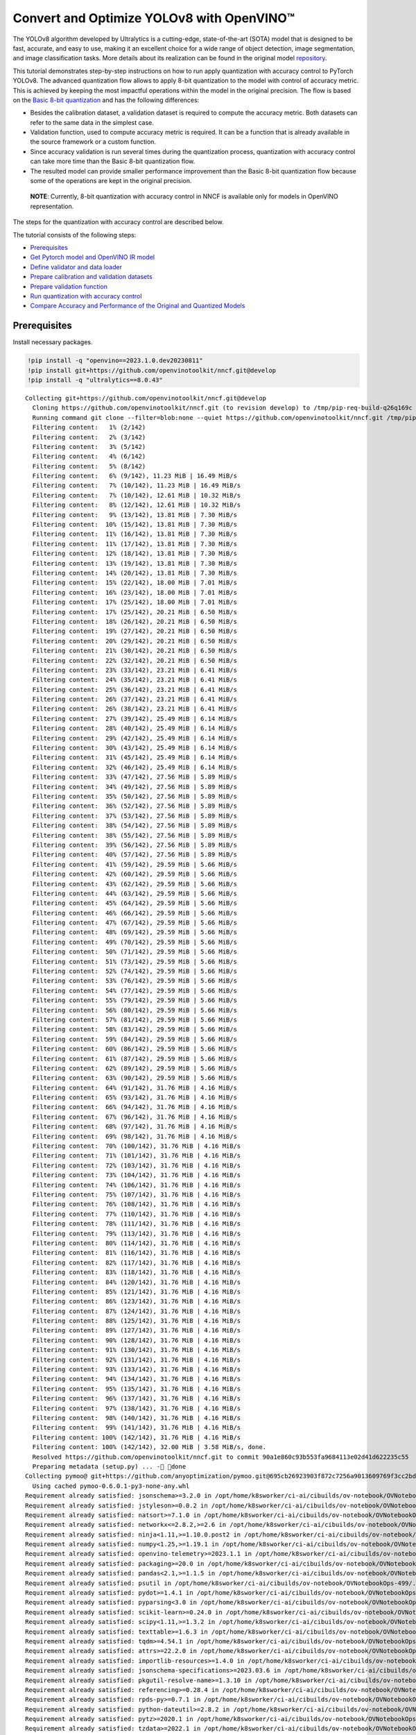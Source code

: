 Convert and Optimize YOLOv8 with OpenVINO™
==========================================

The YOLOv8 algorithm developed by Ultralytics is a cutting-edge,
state-of-the-art (SOTA) model that is designed to be fast, accurate, and
easy to use, making it an excellent choice for a wide range of object
detection, image segmentation, and image classification tasks. More
details about its realization can be found in the original model
`repository <https://github.com/ultralytics/ultralytics>`__.

This tutorial demonstrates step-by-step instructions on how to run apply
quantization with accuracy control to PyTorch YOLOv8. The advanced
quantization flow allows to apply 8-bit quantization to the model with
control of accuracy metric. This is achieved by keeping the most
impactful operations within the model in the original precision. The
flow is based on the `Basic 8-bit
quantization <https://docs.openvino.ai/2023.0/basic_quantization_flow.html>`__
and has the following differences:

-  Besides the calibration dataset, a validation dataset is required to
   compute the accuracy metric. Both datasets can refer to the same data
   in the simplest case.
-  Validation function, used to compute accuracy metric is required. It
   can be a function that is already available in the source framework
   or a custom function.
-  Since accuracy validation is run several times during the
   quantization process, quantization with accuracy control can take
   more time than the Basic 8-bit quantization flow.
-  The resulted model can provide smaller performance improvement than
   the Basic 8-bit quantization flow because some of the operations are
   kept in the original precision.

..

   **NOTE**: Currently, 8-bit quantization with accuracy control in NNCF
   is available only for models in OpenVINO representation.

The steps for the quantization with accuracy control are described
below.

The tutorial consists of the following steps:

-  `Prerequisites <#prerequisites>`__
-  `Get Pytorch model and OpenVINO IR model <#get-pytorch-model-and-openvino-ir-model>`__
-  `Define validator and data loader <#define-validator-and-data-loader>`__
-  `Prepare calibration and validation datasets <#prepare-calibration-and-validation-datasets>`__
-  `Prepare validation function <#prepare-validation-function>`__
-  `Run quantization with accuracy control <#run-quantization-with-accuracy-control>`__
-  `Compare Accuracy and Performance of the Original and Quantized Models <#compare-accuracy-and-performance-of-the-original-and-quantized-models>`__

Prerequisites 
###############################################################################################################################

Install necessary packages.

.. code:: ipython3

    !pip install -q "openvino==2023.1.0.dev20230811"
    !pip install git+https://github.com/openvinotoolkit/nncf.git@develop
    !pip install -q "ultralytics==8.0.43"


.. parsed-literal::

    Collecting git+https://github.com/openvinotoolkit/nncf.git@develop
      Cloning https://github.com/openvinotoolkit/nncf.git (to revision develop) to /tmp/pip-req-build-q26q169c
      Running command git clone --filter=blob:none --quiet https://github.com/openvinotoolkit/nncf.git /tmp/pip-req-build-q26q169c
      Filtering content:   1% (2/142)
      Filtering content:   2% (3/142)
      Filtering content:   3% (5/142)
      Filtering content:   4% (6/142)
      Filtering content:   5% (8/142)
      Filtering content:   6% (9/142), 11.23 MiB | 16.49 MiB/s
      Filtering content:   7% (10/142), 11.23 MiB | 16.49 MiB/s
      Filtering content:   7% (10/142), 12.61 MiB | 10.32 MiB/s
      Filtering content:   8% (12/142), 12.61 MiB | 10.32 MiB/s
      Filtering content:   9% (13/142), 13.81 MiB | 7.30 MiB/s
      Filtering content:  10% (15/142), 13.81 MiB | 7.30 MiB/s
      Filtering content:  11% (16/142), 13.81 MiB | 7.30 MiB/s
      Filtering content:  11% (17/142), 13.81 MiB | 7.30 MiB/s
      Filtering content:  12% (18/142), 13.81 MiB | 7.30 MiB/s
      Filtering content:  13% (19/142), 13.81 MiB | 7.30 MiB/s
      Filtering content:  14% (20/142), 13.81 MiB | 7.30 MiB/s
      Filtering content:  15% (22/142), 18.00 MiB | 7.01 MiB/s
      Filtering content:  16% (23/142), 18.00 MiB | 7.01 MiB/s
      Filtering content:  17% (25/142), 18.00 MiB | 7.01 MiB/s
      Filtering content:  17% (25/142), 20.21 MiB | 6.50 MiB/s
      Filtering content:  18% (26/142), 20.21 MiB | 6.50 MiB/s
      Filtering content:  19% (27/142), 20.21 MiB | 6.50 MiB/s
      Filtering content:  20% (29/142), 20.21 MiB | 6.50 MiB/s
      Filtering content:  21% (30/142), 20.21 MiB | 6.50 MiB/s
      Filtering content:  22% (32/142), 20.21 MiB | 6.50 MiB/s
      Filtering content:  23% (33/142), 23.21 MiB | 6.41 MiB/s
      Filtering content:  24% (35/142), 23.21 MiB | 6.41 MiB/s
      Filtering content:  25% (36/142), 23.21 MiB | 6.41 MiB/s
      Filtering content:  26% (37/142), 23.21 MiB | 6.41 MiB/s
      Filtering content:  26% (38/142), 23.21 MiB | 6.41 MiB/s
      Filtering content:  27% (39/142), 25.49 MiB | 6.14 MiB/s
      Filtering content:  28% (40/142), 25.49 MiB | 6.14 MiB/s
      Filtering content:  29% (42/142), 25.49 MiB | 6.14 MiB/s
      Filtering content:  30% (43/142), 25.49 MiB | 6.14 MiB/s
      Filtering content:  31% (45/142), 25.49 MiB | 6.14 MiB/s
      Filtering content:  32% (46/142), 25.49 MiB | 6.14 MiB/s
      Filtering content:  33% (47/142), 27.56 MiB | 5.89 MiB/s
      Filtering content:  34% (49/142), 27.56 MiB | 5.89 MiB/s
      Filtering content:  35% (50/142), 27.56 MiB | 5.89 MiB/s
      Filtering content:  36% (52/142), 27.56 MiB | 5.89 MiB/s
      Filtering content:  37% (53/142), 27.56 MiB | 5.89 MiB/s
      Filtering content:  38% (54/142), 27.56 MiB | 5.89 MiB/s
      Filtering content:  38% (55/142), 27.56 MiB | 5.89 MiB/s
      Filtering content:  39% (56/142), 27.56 MiB | 5.89 MiB/s
      Filtering content:  40% (57/142), 27.56 MiB | 5.89 MiB/s
      Filtering content:  41% (59/142), 29.59 MiB | 5.66 MiB/s
      Filtering content:  42% (60/142), 29.59 MiB | 5.66 MiB/s
      Filtering content:  43% (62/142), 29.59 MiB | 5.66 MiB/s
      Filtering content:  44% (63/142), 29.59 MiB | 5.66 MiB/s
      Filtering content:  45% (64/142), 29.59 MiB | 5.66 MiB/s
      Filtering content:  46% (66/142), 29.59 MiB | 5.66 MiB/s
      Filtering content:  47% (67/142), 29.59 MiB | 5.66 MiB/s
      Filtering content:  48% (69/142), 29.59 MiB | 5.66 MiB/s
      Filtering content:  49% (70/142), 29.59 MiB | 5.66 MiB/s
      Filtering content:  50% (71/142), 29.59 MiB | 5.66 MiB/s
      Filtering content:  51% (73/142), 29.59 MiB | 5.66 MiB/s
      Filtering content:  52% (74/142), 29.59 MiB | 5.66 MiB/s
      Filtering content:  53% (76/142), 29.59 MiB | 5.66 MiB/s
      Filtering content:  54% (77/142), 29.59 MiB | 5.66 MiB/s
      Filtering content:  55% (79/142), 29.59 MiB | 5.66 MiB/s
      Filtering content:  56% (80/142), 29.59 MiB | 5.66 MiB/s
      Filtering content:  57% (81/142), 29.59 MiB | 5.66 MiB/s
      Filtering content:  58% (83/142), 29.59 MiB | 5.66 MiB/s
      Filtering content:  59% (84/142), 29.59 MiB | 5.66 MiB/s
      Filtering content:  60% (86/142), 29.59 MiB | 5.66 MiB/s
      Filtering content:  61% (87/142), 29.59 MiB | 5.66 MiB/s
      Filtering content:  62% (89/142), 29.59 MiB | 5.66 MiB/s
      Filtering content:  63% (90/142), 29.59 MiB | 5.66 MiB/s
      Filtering content:  64% (91/142), 31.76 MiB | 4.16 MiB/s
      Filtering content:  65% (93/142), 31.76 MiB | 4.16 MiB/s
      Filtering content:  66% (94/142), 31.76 MiB | 4.16 MiB/s
      Filtering content:  67% (96/142), 31.76 MiB | 4.16 MiB/s
      Filtering content:  68% (97/142), 31.76 MiB | 4.16 MiB/s
      Filtering content:  69% (98/142), 31.76 MiB | 4.16 MiB/s
      Filtering content:  70% (100/142), 31.76 MiB | 4.16 MiB/s
      Filtering content:  71% (101/142), 31.76 MiB | 4.16 MiB/s
      Filtering content:  72% (103/142), 31.76 MiB | 4.16 MiB/s
      Filtering content:  73% (104/142), 31.76 MiB | 4.16 MiB/s
      Filtering content:  74% (106/142), 31.76 MiB | 4.16 MiB/s
      Filtering content:  75% (107/142), 31.76 MiB | 4.16 MiB/s
      Filtering content:  76% (108/142), 31.76 MiB | 4.16 MiB/s
      Filtering content:  77% (110/142), 31.76 MiB | 4.16 MiB/s
      Filtering content:  78% (111/142), 31.76 MiB | 4.16 MiB/s
      Filtering content:  79% (113/142), 31.76 MiB | 4.16 MiB/s
      Filtering content:  80% (114/142), 31.76 MiB | 4.16 MiB/s
      Filtering content:  81% (116/142), 31.76 MiB | 4.16 MiB/s
      Filtering content:  82% (117/142), 31.76 MiB | 4.16 MiB/s
      Filtering content:  83% (118/142), 31.76 MiB | 4.16 MiB/s
      Filtering content:  84% (120/142), 31.76 MiB | 4.16 MiB/s
      Filtering content:  85% (121/142), 31.76 MiB | 4.16 MiB/s
      Filtering content:  86% (123/142), 31.76 MiB | 4.16 MiB/s
      Filtering content:  87% (124/142), 31.76 MiB | 4.16 MiB/s
      Filtering content:  88% (125/142), 31.76 MiB | 4.16 MiB/s
      Filtering content:  89% (127/142), 31.76 MiB | 4.16 MiB/s
      Filtering content:  90% (128/142), 31.76 MiB | 4.16 MiB/s
      Filtering content:  91% (130/142), 31.76 MiB | 4.16 MiB/s
      Filtering content:  92% (131/142), 31.76 MiB | 4.16 MiB/s
      Filtering content:  93% (133/142), 31.76 MiB | 4.16 MiB/s
      Filtering content:  94% (134/142), 31.76 MiB | 4.16 MiB/s
      Filtering content:  95% (135/142), 31.76 MiB | 4.16 MiB/s
      Filtering content:  96% (137/142), 31.76 MiB | 4.16 MiB/s
      Filtering content:  97% (138/142), 31.76 MiB | 4.16 MiB/s
      Filtering content:  98% (140/142), 31.76 MiB | 4.16 MiB/s
      Filtering content:  99% (141/142), 31.76 MiB | 4.16 MiB/s
      Filtering content: 100% (142/142), 31.76 MiB | 4.16 MiB/s
      Filtering content: 100% (142/142), 32.00 MiB | 3.58 MiB/s, done.
      Resolved https://github.com/openvinotoolkit/nncf.git to commit 90a1e860c93b553fa9684113e02d41d622235c55
      Preparing metadata (setup.py) ... - done
    Collecting pymoo@ git+https://github.com/anyoptimization/pymoo.git@695cb26923903f872c7256a9013609769f3cc2bd (from nncf==2.5.0.dev0+90a1e860)
      Using cached pymoo-0.6.0.1-py3-none-any.whl
    Requirement already satisfied: jsonschema>=3.2.0 in /opt/home/k8sworker/ci-ai/cibuilds/ov-notebook/OVNotebookOps-499/.workspace/scm/ov-notebook/.venv/lib/python3.8/site-packages (from nncf==2.5.0.dev0+90a1e860) (4.19.0)
    Requirement already satisfied: jstyleson>=0.0.2 in /opt/home/k8sworker/ci-ai/cibuilds/ov-notebook/OVNotebookOps-499/.workspace/scm/ov-notebook/.venv/lib/python3.8/site-packages (from nncf==2.5.0.dev0+90a1e860) (0.0.2)
    Requirement already satisfied: natsort>=7.1.0 in /opt/home/k8sworker/ci-ai/cibuilds/ov-notebook/OVNotebookOps-499/.workspace/scm/ov-notebook/.venv/lib/python3.8/site-packages (from nncf==2.5.0.dev0+90a1e860) (8.4.0)
    Requirement already satisfied: networkx<=2.8.2,>=2.6 in /opt/home/k8sworker/ci-ai/cibuilds/ov-notebook/OVNotebookOps-499/.workspace/scm/ov-notebook/.venv/lib/python3.8/site-packages (from nncf==2.5.0.dev0+90a1e860) (2.8.2)
    Requirement already satisfied: ninja<1.11,>=1.10.0.post2 in /opt/home/k8sworker/ci-ai/cibuilds/ov-notebook/OVNotebookOps-499/.workspace/scm/ov-notebook/.venv/lib/python3.8/site-packages (from nncf==2.5.0.dev0+90a1e860) (1.10.2.4)
    Requirement already satisfied: numpy<1.25,>=1.19.1 in /opt/home/k8sworker/ci-ai/cibuilds/ov-notebook/OVNotebookOps-499/.workspace/scm/ov-notebook/.venv/lib/python3.8/site-packages (from nncf==2.5.0.dev0+90a1e860) (1.23.5)
    Requirement already satisfied: openvino-telemetry>=2023.1.1 in /opt/home/k8sworker/ci-ai/cibuilds/ov-notebook/OVNotebookOps-499/.workspace/scm/ov-notebook/.venv/lib/python3.8/site-packages (from nncf==2.5.0.dev0+90a1e860) (2023.1.1)
    Requirement already satisfied: packaging>=20.0 in /opt/home/k8sworker/ci-ai/cibuilds/ov-notebook/OVNotebookOps-499/.workspace/scm/ov-notebook/.venv/lib/python3.8/site-packages (from nncf==2.5.0.dev0+90a1e860) (23.1)
    Requirement already satisfied: pandas<2.1,>=1.1.5 in /opt/home/k8sworker/ci-ai/cibuilds/ov-notebook/OVNotebookOps-499/.workspace/scm/ov-notebook/.venv/lib/python3.8/site-packages (from nncf==2.5.0.dev0+90a1e860) (2.0.3)
    Requirement already satisfied: psutil in /opt/home/k8sworker/ci-ai/cibuilds/ov-notebook/OVNotebookOps-499/.workspace/scm/ov-notebook/.venv/lib/python3.8/site-packages (from nncf==2.5.0.dev0+90a1e860) (5.9.5)
    Requirement already satisfied: pydot>=1.4.1 in /opt/home/k8sworker/ci-ai/cibuilds/ov-notebook/OVNotebookOps-499/.workspace/scm/ov-notebook/.venv/lib/python3.8/site-packages (from nncf==2.5.0.dev0+90a1e860) (1.4.2)
    Requirement already satisfied: pyparsing<3.0 in /opt/home/k8sworker/ci-ai/cibuilds/ov-notebook/OVNotebookOps-499/.workspace/scm/ov-notebook/.venv/lib/python3.8/site-packages (from nncf==2.5.0.dev0+90a1e860) (2.4.7)
    Requirement already satisfied: scikit-learn>=0.24.0 in /opt/home/k8sworker/ci-ai/cibuilds/ov-notebook/OVNotebookOps-499/.workspace/scm/ov-notebook/.venv/lib/python3.8/site-packages (from nncf==2.5.0.dev0+90a1e860) (1.3.0)
    Requirement already satisfied: scipy<1.11,>=1.3.2 in /opt/home/k8sworker/ci-ai/cibuilds/ov-notebook/OVNotebookOps-499/.workspace/scm/ov-notebook/.venv/lib/python3.8/site-packages (from nncf==2.5.0.dev0+90a1e860) (1.10.1)
    Requirement already satisfied: texttable>=1.6.3 in /opt/home/k8sworker/ci-ai/cibuilds/ov-notebook/OVNotebookOps-499/.workspace/scm/ov-notebook/.venv/lib/python3.8/site-packages (from nncf==2.5.0.dev0+90a1e860) (1.6.7)
    Requirement already satisfied: tqdm>=4.54.1 in /opt/home/k8sworker/ci-ai/cibuilds/ov-notebook/OVNotebookOps-499/.workspace/scm/ov-notebook/.venv/lib/python3.8/site-packages (from nncf==2.5.0.dev0+90a1e860) (4.66.1)
    Requirement already satisfied: attrs>=22.2.0 in /opt/home/k8sworker/ci-ai/cibuilds/ov-notebook/OVNotebookOps-499/.workspace/scm/ov-notebook/.venv/lib/python3.8/site-packages (from jsonschema>=3.2.0->nncf==2.5.0.dev0+90a1e860) (23.1.0)
    Requirement already satisfied: importlib-resources>=1.4.0 in /opt/home/k8sworker/ci-ai/cibuilds/ov-notebook/OVNotebookOps-499/.workspace/scm/ov-notebook/.venv/lib/python3.8/site-packages (from jsonschema>=3.2.0->nncf==2.5.0.dev0+90a1e860) (6.0.1)
    Requirement already satisfied: jsonschema-specifications>=2023.03.6 in /opt/home/k8sworker/ci-ai/cibuilds/ov-notebook/OVNotebookOps-499/.workspace/scm/ov-notebook/.venv/lib/python3.8/site-packages (from jsonschema>=3.2.0->nncf==2.5.0.dev0+90a1e860) (2023.7.1)
    Requirement already satisfied: pkgutil-resolve-name>=1.3.10 in /opt/home/k8sworker/ci-ai/cibuilds/ov-notebook/OVNotebookOps-499/.workspace/scm/ov-notebook/.venv/lib/python3.8/site-packages (from jsonschema>=3.2.0->nncf==2.5.0.dev0+90a1e860) (1.3.10)
    Requirement already satisfied: referencing>=0.28.4 in /opt/home/k8sworker/ci-ai/cibuilds/ov-notebook/OVNotebookOps-499/.workspace/scm/ov-notebook/.venv/lib/python3.8/site-packages (from jsonschema>=3.2.0->nncf==2.5.0.dev0+90a1e860) (0.30.2)
    Requirement already satisfied: rpds-py>=0.7.1 in /opt/home/k8sworker/ci-ai/cibuilds/ov-notebook/OVNotebookOps-499/.workspace/scm/ov-notebook/.venv/lib/python3.8/site-packages (from jsonschema>=3.2.0->nncf==2.5.0.dev0+90a1e860) (0.10.2)
    Requirement already satisfied: python-dateutil>=2.8.2 in /opt/home/k8sworker/ci-ai/cibuilds/ov-notebook/OVNotebookOps-499/.workspace/scm/ov-notebook/.venv/lib/python3.8/site-packages (from pandas<2.1,>=1.1.5->nncf==2.5.0.dev0+90a1e860) (2.8.2)
    Requirement already satisfied: pytz>=2020.1 in /opt/home/k8sworker/ci-ai/cibuilds/ov-notebook/OVNotebookOps-499/.workspace/scm/ov-notebook/.venv/lib/python3.8/site-packages (from pandas<2.1,>=1.1.5->nncf==2.5.0.dev0+90a1e860) (2023.3.post1)
    Requirement already satisfied: tzdata>=2022.1 in /opt/home/k8sworker/ci-ai/cibuilds/ov-notebook/OVNotebookOps-499/.workspace/scm/ov-notebook/.venv/lib/python3.8/site-packages (from pandas<2.1,>=1.1.5->nncf==2.5.0.dev0+90a1e860) (2023.3)
    Requirement already satisfied: joblib>=1.1.1 in /opt/home/k8sworker/ci-ai/cibuilds/ov-notebook/OVNotebookOps-499/.workspace/scm/ov-notebook/.venv/lib/python3.8/site-packages (from scikit-learn>=0.24.0->nncf==2.5.0.dev0+90a1e860) (1.3.2)
    Requirement already satisfied: threadpoolctl>=2.0.0 in /opt/home/k8sworker/ci-ai/cibuilds/ov-notebook/OVNotebookOps-499/.workspace/scm/ov-notebook/.venv/lib/python3.8/site-packages (from scikit-learn>=0.24.0->nncf==2.5.0.dev0+90a1e860) (3.2.0)
    Requirement already satisfied: matplotlib>=3 in /opt/home/k8sworker/ci-ai/cibuilds/ov-notebook/OVNotebookOps-499/.workspace/scm/ov-notebook/.venv/lib/python3.8/site-packages (from pymoo@ git+https://github.com/anyoptimization/pymoo.git@695cb26923903f872c7256a9013609769f3cc2bd->nncf==2.5.0.dev0+90a1e860) (3.5.2)
    Requirement already satisfied: autograd>=1.4 in /opt/home/k8sworker/ci-ai/cibuilds/ov-notebook/OVNotebookOps-499/.workspace/scm/ov-notebook/.venv/lib/python3.8/site-packages (from pymoo@ git+https://github.com/anyoptimization/pymoo.git@695cb26923903f872c7256a9013609769f3cc2bd->nncf==2.5.0.dev0+90a1e860) (1.6.2)
    Requirement already satisfied: cma==3.2.2 in /opt/home/k8sworker/ci-ai/cibuilds/ov-notebook/OVNotebookOps-499/.workspace/scm/ov-notebook/.venv/lib/python3.8/site-packages (from pymoo@ git+https://github.com/anyoptimization/pymoo.git@695cb26923903f872c7256a9013609769f3cc2bd->nncf==2.5.0.dev0+90a1e860) (3.2.2)
    Requirement already satisfied: alive-progress in /opt/home/k8sworker/ci-ai/cibuilds/ov-notebook/OVNotebookOps-499/.workspace/scm/ov-notebook/.venv/lib/python3.8/site-packages (from pymoo@ git+https://github.com/anyoptimization/pymoo.git@695cb26923903f872c7256a9013609769f3cc2bd->nncf==2.5.0.dev0+90a1e860) (3.1.4)
    Requirement already satisfied: dill in /opt/home/k8sworker/ci-ai/cibuilds/ov-notebook/OVNotebookOps-499/.workspace/scm/ov-notebook/.venv/lib/python3.8/site-packages (from pymoo@ git+https://github.com/anyoptimization/pymoo.git@695cb26923903f872c7256a9013609769f3cc2bd->nncf==2.5.0.dev0+90a1e860) (0.3.7)
    Requirement already satisfied: Deprecated in /opt/home/k8sworker/ci-ai/cibuilds/ov-notebook/OVNotebookOps-499/.workspace/scm/ov-notebook/.venv/lib/python3.8/site-packages (from pymoo@ git+https://github.com/anyoptimization/pymoo.git@695cb26923903f872c7256a9013609769f3cc2bd->nncf==2.5.0.dev0+90a1e860) (1.2.14)
    Requirement already satisfied: future>=0.15.2 in /opt/home/k8sworker/ci-ai/cibuilds/ov-notebook/OVNotebookOps-499/.workspace/scm/ov-notebook/.venv/lib/python3.8/site-packages (from autograd>=1.4->pymoo@ git+https://github.com/anyoptimization/pymoo.git@695cb26923903f872c7256a9013609769f3cc2bd->nncf==2.5.0.dev0+90a1e860) (0.18.3)
    Requirement already satisfied: zipp>=3.1.0 in /opt/home/k8sworker/ci-ai/cibuilds/ov-notebook/OVNotebookOps-499/.workspace/scm/ov-notebook/.venv/lib/python3.8/site-packages (from importlib-resources>=1.4.0->jsonschema>=3.2.0->nncf==2.5.0.dev0+90a1e860) (3.16.2)
    Requirement already satisfied: cycler>=0.10 in /opt/home/k8sworker/ci-ai/cibuilds/ov-notebook/OVNotebookOps-499/.workspace/scm/ov-notebook/.venv/lib/python3.8/site-packages (from matplotlib>=3->pymoo@ git+https://github.com/anyoptimization/pymoo.git@695cb26923903f872c7256a9013609769f3cc2bd->nncf==2.5.0.dev0+90a1e860) (0.11.0)
    Requirement already satisfied: fonttools>=4.22.0 in /opt/home/k8sworker/ci-ai/cibuilds/ov-notebook/OVNotebookOps-499/.workspace/scm/ov-notebook/.venv/lib/python3.8/site-packages (from matplotlib>=3->pymoo@ git+https://github.com/anyoptimization/pymoo.git@695cb26923903f872c7256a9013609769f3cc2bd->nncf==2.5.0.dev0+90a1e860) (4.42.1)
    Requirement already satisfied: kiwisolver>=1.0.1 in /opt/home/k8sworker/ci-ai/cibuilds/ov-notebook/OVNotebookOps-499/.workspace/scm/ov-notebook/.venv/lib/python3.8/site-packages (from matplotlib>=3->pymoo@ git+https://github.com/anyoptimization/pymoo.git@695cb26923903f872c7256a9013609769f3cc2bd->nncf==2.5.0.dev0+90a1e860) (1.4.5)
    Requirement already satisfied: pillow>=6.2.0 in /opt/home/k8sworker/ci-ai/cibuilds/ov-notebook/OVNotebookOps-499/.workspace/scm/ov-notebook/.venv/lib/python3.8/site-packages (from matplotlib>=3->pymoo@ git+https://github.com/anyoptimization/pymoo.git@695cb26923903f872c7256a9013609769f3cc2bd->nncf==2.5.0.dev0+90a1e860) (10.0.0)
    Requirement already satisfied: six>=1.5 in /opt/home/k8sworker/ci-ai/cibuilds/ov-notebook/OVNotebookOps-499/.workspace/scm/ov-notebook/.venv/lib/python3.8/site-packages (from python-dateutil>=2.8.2->pandas<2.1,>=1.1.5->nncf==2.5.0.dev0+90a1e860) (1.16.0)
    Requirement already satisfied: about-time==4.2.1 in /opt/home/k8sworker/ci-ai/cibuilds/ov-notebook/OVNotebookOps-499/.workspace/scm/ov-notebook/.venv/lib/python3.8/site-packages (from alive-progress->pymoo@ git+https://github.com/anyoptimization/pymoo.git@695cb26923903f872c7256a9013609769f3cc2bd->nncf==2.5.0.dev0+90a1e860) (4.2.1)
    Requirement already satisfied: grapheme==0.6.0 in /opt/home/k8sworker/ci-ai/cibuilds/ov-notebook/OVNotebookOps-499/.workspace/scm/ov-notebook/.venv/lib/python3.8/site-packages (from alive-progress->pymoo@ git+https://github.com/anyoptimization/pymoo.git@695cb26923903f872c7256a9013609769f3cc2bd->nncf==2.5.0.dev0+90a1e860) (0.6.0)
    Requirement already satisfied: wrapt<2,>=1.10 in /opt/home/k8sworker/ci-ai/cibuilds/ov-notebook/OVNotebookOps-499/.workspace/scm/ov-notebook/.venv/lib/python3.8/site-packages (from Deprecated->pymoo@ git+https://github.com/anyoptimization/pymoo.git@695cb26923903f872c7256a9013609769f3cc2bd->nncf==2.5.0.dev0+90a1e860) (1.14.1)


Get Pytorch model and OpenVINO IR model
###############################################################################################################################

Generally, PyTorch models represent an instance of the
```torch.nn.Module`` <https://pytorch.org/docs/stable/generated/torch.nn.Module.html>`__
class, initialized by a state dictionary with model weights. We will use
the YOLOv8 nano model (also known as ``yolov8n``) pre-trained on a COCO
dataset, which is available in this
`repo <https://github.com/ultralytics/ultralytics>`__. Similar steps are
also applicable to other YOLOv8 models. Typical steps to obtain a
pre-trained model:

1. Create an instance of a model class.
2. Load a checkpoint state dict, which contains the pre-trained model
   weights.

In this case, the creators of the model provide an API that enables
converting the YOLOv8 model to ONNX and then to OpenVINO IR. Therefore,
we do not need to do these steps manually.

.. code:: ipython3

    import os
    from pathlib import Path
    
    from ultralytics import YOLO
    from ultralytics.yolo.cfg import get_cfg
    from ultralytics.yolo.data.utils import check_det_dataset
    from ultralytics.yolo.engine.validator import BaseValidator as Validator
    from ultralytics.yolo.utils import DATASETS_DIR
    from ultralytics.yolo.utils import DEFAULT_CFG
    from ultralytics.yolo.utils import ops
    from ultralytics.yolo.utils.metrics import ConfusionMatrix
    
    ROOT = os.path.abspath('')
    
    MODEL_NAME = "yolov8n-seg"
    
    model = YOLO(f"{ROOT}/{MODEL_NAME}.pt")
    args = get_cfg(cfg=DEFAULT_CFG)
    args.data = "coco128-seg.yaml"


.. parsed-literal::

    Downloading https://github.com/ultralytics/assets/releases/download/v0.0.0/yolov8n-seg.pt to /opt/home/k8sworker/ci-ai/cibuilds/ov-notebook/OVNotebookOps-499/.workspace/scm/ov-notebook/notebooks/122-quantizing-model-with-accuracy-control/yolov8n-seg.pt...



.. parsed-literal::

      0%|          | 0.00/6.73M [00:00<?, ?B/s]


Load model.

.. code:: ipython3

    import openvino as ov
    
    
    model_path = Path(f"{ROOT}/{MODEL_NAME}_openvino_model/{MODEL_NAME}.xml")
    if not model_path.exists():
        model.export(format="openvino", dynamic=True, half=False)
    
    ov_model = ov.Core().read_model(model_path)


.. parsed-literal::

    Ultralytics YOLOv8.0.43 🚀 Python-3.8.10 torch-1.13.1+cpu CPU
    YOLOv8n-seg summary (fused): 195 layers, 3404320 parameters, 0 gradients, 12.6 GFLOPs
    
    PyTorch: starting from /opt/home/k8sworker/ci-ai/cibuilds/ov-notebook/OVNotebookOps-499/.workspace/scm/ov-notebook/notebooks/122-quantizing-model-with-accuracy-control/yolov8n-seg.pt with input shape (1, 3, 640, 640) BCHW and output shape(s) ((1, 116, 8400), (1, 32, 160, 160)) (6.7 MB)
    
    ONNX: starting export with onnx 1.14.1...
    ONNX: export success ✅ 0.6s, saved as /opt/home/k8sworker/ci-ai/cibuilds/ov-notebook/OVNotebookOps-499/.workspace/scm/ov-notebook/notebooks/122-quantizing-model-with-accuracy-control/yolov8n-seg.onnx (13.1 MB)
    
    OpenVINO: starting export with openvino 2023.1.0-12050-e33de350633...
    OpenVINO: export success ✅ 0.7s, saved as /opt/home/k8sworker/ci-ai/cibuilds/ov-notebook/OVNotebookOps-499/.workspace/scm/ov-notebook/notebooks/122-quantizing-model-with-accuracy-control/yolov8n-seg_openvino_model/ (13.3 MB)
    
    Export complete (1.5s)
    Results saved to /opt/home/k8sworker/ci-ai/cibuilds/ov-notebook/OVNotebookOps-499/.workspace/scm/ov-notebook/notebooks/122-quantizing-model-with-accuracy-control
    Predict:         yolo predict task=segment model=/opt/home/k8sworker/ci-ai/cibuilds/ov-notebook/OVNotebookOps-499/.workspace/scm/ov-notebook/notebooks/122-quantizing-model-with-accuracy-control/yolov8n-seg_openvino_model imgsz=640 
    Validate:        yolo val task=segment model=/opt/home/k8sworker/ci-ai/cibuilds/ov-notebook/OVNotebookOps-499/.workspace/scm/ov-notebook/notebooks/122-quantizing-model-with-accuracy-control/yolov8n-seg_openvino_model imgsz=640 data=coco.yaml 
    Visualize:       https://netron.app


Define validator and data loader
+++++++++++++++++++++++++++++++++++++++++++++++++++++++++++++++++++++++++++++++++++++++++++++++++++++++++++++++++++++++++++++++

The original model
repository uses a ``Validator`` wrapper, which represents the accuracy
validation pipeline. It creates dataloader and evaluation metrics and
updates metrics on each data batch produced by the dataloader. Besides
that, it is responsible for data preprocessing and results
postprocessing. For class initialization, the configuration should be
provided. We will use the default setup, but it can be replaced with
some parameters overriding to test on custom data. The model has
connected the ``ValidatorClass`` method, which creates a validator class
instance.

.. code:: ipython3

    validator = model.ValidatorClass(args)
    validator.data = check_det_dataset(args.data)
    data_loader = validator.get_dataloader(f"{DATASETS_DIR}/coco128-seg", 1)
    
    validator.is_coco = True
    validator.class_map = ops.coco80_to_coco91_class()
    validator.names = model.model.names
    validator.metrics.names = validator.names
    validator.nc = model.model.model[-1].nc
    validator.nm = 32
    validator.process = ops.process_mask
    validator.plot_masks = []


.. parsed-literal::

    val: Scanning /opt/home/k8sworker/ci-ai/cibuilds/ov-notebook/OVNotebookOps-491/.workspace/scm/datasets/coco128-seg/labels/train2017.cache... 126 images, 2 backgrounds, 0 corrupt: 100%|██████████| 128/128 [00:00<?, ?it/s]


Prepare calibration and validation datasets 
+++++++++++++++++++++++++++++++++++++++++++++++++++++++++++++++++++++++++++++++++++++++++++++++++++++++++++++++++++++++++++++++

We can use one dataset as calibration and validation datasets. Name it
``quantization_dataset``.

.. code:: ipython3

    from typing import Dict
    
    import nncf
    
    
    def transform_fn(data_item: Dict):
        input_tensor = validator.preprocess(data_item)["img"].numpy()
        return input_tensor
    
    
    quantization_dataset = nncf.Dataset(data_loader, transform_fn)


.. parsed-literal::

    INFO:nncf:NNCF initialized successfully. Supported frameworks detected: torch, tensorflow, onnx, openvino


Prepare validation function
+++++++++++++++++++++++++++++++++++++++++++++++++++++++++++++++++++++++++++++++++++++++++++++++++++++++++++++++++++++++++++++++

.. code:: ipython3

    from functools import partial
    
    import torch
    from nncf.quantization.advanced_parameters import AdvancedAccuracyRestorerParameters
    
    
    def validation_ac(
        compiled_model: ov.CompiledModel,
        validation_loader: torch.utils.data.DataLoader,
        validator: Validator,
        num_samples: int = None,
    ) -> float:
        validator.seen = 0
        validator.jdict = []
        validator.stats = []
        validator.batch_i = 1
        validator.confusion_matrix = ConfusionMatrix(nc=validator.nc)
        num_outputs = len(compiled_model.outputs)
    
        counter = 0
        for batch_i, batch in enumerate(validation_loader):
            if num_samples is not None and batch_i == num_samples:
                break
            batch = validator.preprocess(batch)
            results = compiled_model(batch["img"])
            if num_outputs == 1:
                preds = torch.from_numpy(results[compiled_model.output(0)])
            else:
                preds = [
                    torch.from_numpy(results[compiled_model.output(0)]),
                    torch.from_numpy(results[compiled_model.output(1)]),
                ]
            preds = validator.postprocess(preds)
            validator.update_metrics(preds, batch)
            counter += 1
        stats = validator.get_stats()
        if num_outputs == 1:
            stats_metrics = stats["metrics/mAP50-95(B)"]
        else:
            stats_metrics = stats["metrics/mAP50-95(M)"]
        print(f"Validate: dataset length = {counter}, metric value = {stats_metrics:.3f}")
        
        return stats_metrics
    
    
    validation_fn = partial(validation_ac, validator=validator)

Run quantization with accuracy control
###############################################################################################################################

You should provide
the calibration dataset and the validation dataset. It can be the same
dataset. - parameter ``max_drop`` defines the accuracy drop threshold.
The quantization process stops when the degradation of accuracy metric
on the validation dataset is less than the ``max_drop``. The default
value is 0.01. NNCF will stop the quantization and report an error if
the ``max_drop`` value can’t be reached. - ``drop_type`` defines how the
accuracy drop will be calculated: ABSOLUTE (used by default) or
RELATIVE. - ``ranking_subset_size`` - size of a subset that is used to
rank layers by their contribution to the accuracy drop. Default value is
300, and the more samples it has the better ranking, potentially. Here
we use the value 25 to speed up the execution.

.. note::

   Execution can take tens of minutes and requires up to 15 GB
   of free memory

.. code:: ipython3

    quantized_model = nncf.quantize_with_accuracy_control(
        ov_model,
        quantization_dataset,
        quantization_dataset,
        validation_fn=validation_fn,
        max_drop=0.01,
        preset=nncf.QuantizationPreset.MIXED,
        advanced_accuracy_restorer_parameters=AdvancedAccuracyRestorerParameters(
            ranking_subset_size=25,
            num_ranking_processes=1
        ),
    )


.. parsed-literal::

    2023-09-08 23:17:54.173599: I tensorflow/core/util/port.cc:110] oneDNN custom operations are on. You may see slightly different numerical results due to floating-point round-off errors from different computation orders. To turn them off, set the environment variable `TF_ENABLE_ONEDNN_OPTS=0`.
    2023-09-08 23:17:54.207357: I tensorflow/core/platform/cpu_feature_guard.cc:182] This TensorFlow binary is optimized to use available CPU instructions in performance-critical operations.
    To enable the following instructions: AVX2 AVX512F AVX512_VNNI FMA, in other operations, rebuild TensorFlow with the appropriate compiler flags.
    2023-09-08 23:17:54.764356: W tensorflow/compiler/tf2tensorrt/utils/py_utils.cc:38] TF-TRT Warning: Could not find TensorRT
    Statistics collection:  43%|████▎     | 128/300 [00:16<00:22,  7.55it/s]
    Applying Fast Bias correction: 100%|██████████| 75/75 [00:04<00:00, 17.89it/s]

.. parsed-literal::

    INFO:nncf:Validation of initial model was started


.. parsed-literal::

    INFO:nncf:Elapsed Time: 00:00:00
    Validate: dataset length = 1, metric value = 0.589
    Validate: dataset length = 128, metric value = 0.366
    INFO:nncf:Elapsed Time: 00:00:04
    INFO:nncf:Metric of initial model: 0.36611468358574506
    INFO:nncf:Collecting values for each data item using the initial model
    Validate: dataset length = 1, metric value = 0.589
    Validate: dataset length = 1, metric value = 0.622
    Validate: dataset length = 1, metric value = 0.796
    Validate: dataset length = 1, metric value = 0.895
    Validate: dataset length = 1, metric value = 0.846
    Validate: dataset length = 1, metric value = 0.365
    Validate: dataset length = 1, metric value = 0.432
    Validate: dataset length = 1, metric value = 0.172
    Validate: dataset length = 1, metric value = 0.771
    Validate: dataset length = 1, metric value = 0.255
    Validate: dataset length = 1, metric value = 0.431
    Validate: dataset length = 1, metric value = 0.399
    Validate: dataset length = 1, metric value = 0.671
    Validate: dataset length = 1, metric value = 0.315
    Validate: dataset length = 1, metric value = 0.995
    Validate: dataset length = 1, metric value = 0.895
    Validate: dataset length = 1, metric value = 0.497
    Validate: dataset length = 1, metric value = 0.594
    Validate: dataset length = 1, metric value = 0.746
    Validate: dataset length = 1, metric value = 0.597
    Validate: dataset length = 1, metric value = 0.074
    Validate: dataset length = 1, metric value = 0.231
    Validate: dataset length = 1, metric value = 0.502
    Validate: dataset length = 1, metric value = 0.347
    Validate: dataset length = 1, metric value = 0.398
    Validate: dataset length = 1, metric value = 0.477
    Validate: dataset length = 1, metric value = 0.537
    Validate: dataset length = 1, metric value = 0.344
    Validate: dataset length = 1, metric value = 0.544
    Validate: dataset length = 1, metric value = 0.237
    Validate: dataset length = 1, metric value = 0.109
    Validate: dataset length = 1, metric value = 0.564
    Validate: dataset length = 1, metric value = 0.853
    Validate: dataset length = 1, metric value = 0.306
    Validate: dataset length = 1, metric value = 0.416
    Validate: dataset length = 1, metric value = 0.388
    Validate: dataset length = 1, metric value = 0.746
    Validate: dataset length = 1, metric value = 0.199
    Validate: dataset length = 1, metric value = 0.323
    Validate: dataset length = 1, metric value = 0.305
    Validate: dataset length = 1, metric value = 0.506
    Validate: dataset length = 1, metric value = 0.319
    Validate: dataset length = 1, metric value = 0.319
    Validate: dataset length = 1, metric value = 0.255
    Validate: dataset length = 1, metric value = 0.487
    Validate: dataset length = 1, metric value = 0.697
    Validate: dataset length = 1, metric value = 0.654
    Validate: dataset length = 1, metric value = 0.368
    Validate: dataset length = 1, metric value = 0.730
    Validate: dataset length = 1, metric value = 0.374
    Validate: dataset length = 1, metric value = 0.227
    Validate: dataset length = 1, metric value = 0.500
    Validate: dataset length = 1, metric value = 0.101
    Validate: dataset length = 1, metric value = 0.855
    Validate: dataset length = 1, metric value = 0.430
    Validate: dataset length = 1, metric value = 0.796
    Validate: dataset length = 1, metric value = 0.358
    Validate: dataset length = 1, metric value = 0.373
    Validate: dataset length = 1, metric value = 0.692
    Validate: dataset length = 1, metric value = 0.556
    Validate: dataset length = 1, metric value = 0.274
    Validate: dataset length = 1, metric value = 0.670
    Validate: dataset length = 1, metric value = 0.044
    Validate: dataset length = 1, metric value = 0.627
    Validate: dataset length = 1, metric value = 0.945
    Validate: dataset length = 1, metric value = 0.267
    Validate: dataset length = 1, metric value = 0.354
    Validate: dataset length = 1, metric value = 0.265
    Validate: dataset length = 1, metric value = 0.522
    Validate: dataset length = 1, metric value = 0.945
    Validate: dataset length = 1, metric value = 0.394
    Validate: dataset length = 1, metric value = 0.349
    Validate: dataset length = 1, metric value = 0.564
    Validate: dataset length = 1, metric value = 0.094
    Validate: dataset length = 1, metric value = 0.763
    Validate: dataset length = 1, metric value = 0.157
    Validate: dataset length = 1, metric value = 0.531
    Validate: dataset length = 1, metric value = 0.597
    Validate: dataset length = 1, metric value = 0.746
    Validate: dataset length = 1, metric value = 0.781
    Validate: dataset length = 1, metric value = 0.447
    Validate: dataset length = 1, metric value = 0.562
    Validate: dataset length = 1, metric value = 0.697
    Validate: dataset length = 1, metric value = 0.746
    Validate: dataset length = 1, metric value = 0.461
    Validate: dataset length = 1, metric value = 0.697
    Validate: dataset length = 1, metric value = 0.696
    Validate: dataset length = 1, metric value = 0.378
    Validate: dataset length = 1, metric value = 0.246
    Validate: dataset length = 1, metric value = 0.647
    Validate: dataset length = 1, metric value = 0.367
    Validate: dataset length = 1, metric value = 0.995
    Validate: dataset length = 1, metric value = 0.995
    Validate: dataset length = 1, metric value = 0.597
    Validate: dataset length = 1, metric value = 0.398
    Validate: dataset length = 1, metric value = 0.359
    Validate: dataset length = 1, metric value = 0.407
    Validate: dataset length = 1, metric value = 0.191
    Validate: dataset length = 1, metric value = 0.549
    Validate: dataset length = 1, metric value = 0.290
    Validate: dataset length = 1, metric value = 0.166
    Validate: dataset length = 1, metric value = 0.131
    Validate: dataset length = 1, metric value = 0.745
    Validate: dataset length = 1, metric value = 0.336
    Validate: dataset length = 1, metric value = 0.248
    Validate: dataset length = 1, metric value = 0.290
    Validate: dataset length = 1, metric value = 0.413
    Validate: dataset length = 1, metric value = 0.790
    Validate: dataset length = 1, metric value = 0.796
    Validate: dataset length = 1, metric value = 0.265
    Validate: dataset length = 1, metric value = 0.423
    Validate: dataset length = 1, metric value = 0.398
    Validate: dataset length = 1, metric value = 0.039
    Validate: dataset length = 1, metric value = 0.796
    Validate: dataset length = 1, metric value = 0.685
    Validate: dataset length = 1, metric value = 0.635
    Validate: dataset length = 1, metric value = 0.829
    Validate: dataset length = 1, metric value = 0.525
    Validate: dataset length = 1, metric value = 0.315
    Validate: dataset length = 1, metric value = 0.348
    Validate: dataset length = 1, metric value = 0.567
    Validate: dataset length = 1, metric value = 0.751
    Validate: dataset length = 1, metric value = 0.597
    Validate: dataset length = 1, metric value = 0.557
    Validate: dataset length = 1, metric value = 0.995
    Validate: dataset length = 1, metric value = 0.341
    Validate: dataset length = 1, metric value = 0.427
    Validate: dataset length = 1, metric value = 0.846
    INFO:nncf:Elapsed Time: 00:00:05
    INFO:nncf:Validation of quantized model was started
    INFO:nncf:Elapsed Time: 00:00:01
    Validate: dataset length = 128, metric value = 0.342
    INFO:nncf:Elapsed Time: 00:00:04
    INFO:nncf:Metric of quantized model: 0.3419095833156649
    INFO:nncf:Collecting values for each data item using the quantized model
    Validate: dataset length = 1, metric value = 0.513
    Validate: dataset length = 1, metric value = 0.647
    Validate: dataset length = 1, metric value = 0.796
    Validate: dataset length = 1, metric value = 0.895
    Validate: dataset length = 1, metric value = 0.846
    Validate: dataset length = 1, metric value = 0.448
    Validate: dataset length = 1, metric value = 0.426
    Validate: dataset length = 1, metric value = 0.165
    Validate: dataset length = 1, metric value = 0.697
    Validate: dataset length = 1, metric value = 0.255
    Validate: dataset length = 1, metric value = 0.464
    Validate: dataset length = 1, metric value = 0.427
    Validate: dataset length = 1, metric value = 0.631
    Validate: dataset length = 1, metric value = 0.307
    Validate: dataset length = 1, metric value = 0.895
    Validate: dataset length = 1, metric value = 0.895
    Validate: dataset length = 1, metric value = 0.531
    Validate: dataset length = 1, metric value = 0.518
    Validate: dataset length = 1, metric value = 0.696
    Validate: dataset length = 1, metric value = 0.647
    Validate: dataset length = 1, metric value = 0.142
    Validate: dataset length = 1, metric value = 0.205
    Validate: dataset length = 1, metric value = 0.487
    Validate: dataset length = 1, metric value = 0.331
    Validate: dataset length = 1, metric value = 0.348
    Validate: dataset length = 1, metric value = 0.415
    Validate: dataset length = 1, metric value = 0.542
    Validate: dataset length = 1, metric value = 0.333
    Validate: dataset length = 1, metric value = 0.489
    Validate: dataset length = 1, metric value = 0.270
    Validate: dataset length = 1, metric value = 0.067
    Validate: dataset length = 1, metric value = 0.564
    Validate: dataset length = 1, metric value = 0.764
    Validate: dataset length = 1, metric value = 0.301
    Validate: dataset length = 1, metric value = 0.400
    Validate: dataset length = 1, metric value = 0.392
    Validate: dataset length = 1, metric value = 0.696
    Validate: dataset length = 1, metric value = 0.193
    Validate: dataset length = 1, metric value = 0.199
    Validate: dataset length = 1, metric value = 0.267
    Validate: dataset length = 1, metric value = 0.484
    Validate: dataset length = 1, metric value = 0.299
    Validate: dataset length = 1, metric value = 0.299
    Validate: dataset length = 1, metric value = 0.255
    Validate: dataset length = 1, metric value = 0.431
    Validate: dataset length = 1, metric value = 0.697
    Validate: dataset length = 1, metric value = 0.623
    Validate: dataset length = 1, metric value = 0.348
    Validate: dataset length = 1, metric value = 0.763
    Validate: dataset length = 1, metric value = 0.354
    Validate: dataset length = 1, metric value = 0.129
    Validate: dataset length = 1, metric value = 0.507
    Validate: dataset length = 1, metric value = 0.082
    Validate: dataset length = 1, metric value = 0.855
    Validate: dataset length = 1, metric value = 0.398
    Validate: dataset length = 1, metric value = 0.746
    Validate: dataset length = 1, metric value = 0.381
    Validate: dataset length = 1, metric value = 0.384
    Validate: dataset length = 1, metric value = 0.586
    Validate: dataset length = 1, metric value = 0.503
    Validate: dataset length = 1, metric value = 0.172
    Validate: dataset length = 1, metric value = 0.540
    Validate: dataset length = 1, metric value = 0.027
    Validate: dataset length = 1, metric value = 0.561
    Validate: dataset length = 1, metric value = 0.945
    Validate: dataset length = 1, metric value = 0.170
    Validate: dataset length = 1, metric value = 0.409
    Validate: dataset length = 1, metric value = 0.272
    Validate: dataset length = 1, metric value = 0.507
    Validate: dataset length = 1, metric value = 0.945
    Validate: dataset length = 1, metric value = 0.377
    Validate: dataset length = 1, metric value = 0.343
    Validate: dataset length = 1, metric value = 0.564
    Validate: dataset length = 1, metric value = 0.080
    Validate: dataset length = 1, metric value = 0.721
    Validate: dataset length = 1, metric value = 0.174
    Validate: dataset length = 1, metric value = 0.564
    Validate: dataset length = 1, metric value = 0.497
    Validate: dataset length = 1, metric value = 0.796
    Validate: dataset length = 1, metric value = 0.746
    Validate: dataset length = 1, metric value = 0.454
    Validate: dataset length = 1, metric value = 0.536
    Validate: dataset length = 1, metric value = 0.647
    Validate: dataset length = 1, metric value = 0.746
    Validate: dataset length = 1, metric value = 0.461
    Validate: dataset length = 1, metric value = 0.697
    Validate: dataset length = 1, metric value = 0.746
    Validate: dataset length = 1, metric value = 0.332
    Validate: dataset length = 1, metric value = 0.218
    Validate: dataset length = 1, metric value = 0.547
    Validate: dataset length = 1, metric value = 0.309
    Validate: dataset length = 1, metric value = 0.995
    Validate: dataset length = 1, metric value = 0.995
    Validate: dataset length = 1, metric value = 0.597
    Validate: dataset length = 1, metric value = 0.398
    Validate: dataset length = 1, metric value = 0.309
    Validate: dataset length = 1, metric value = 0.423
    Validate: dataset length = 1, metric value = 0.146
    Validate: dataset length = 1, metric value = 0.535
    Validate: dataset length = 1, metric value = 0.274
    Validate: dataset length = 1, metric value = 0.166
    Validate: dataset length = 1, metric value = 0.111
    Validate: dataset length = 1, metric value = 0.585
    Validate: dataset length = 1, metric value = 0.351
    Validate: dataset length = 1, metric value = 0.327
    Validate: dataset length = 1, metric value = 0.260
    Validate: dataset length = 1, metric value = 0.411
    Validate: dataset length = 1, metric value = 0.788
    Validate: dataset length = 1, metric value = 0.796
    Validate: dataset length = 1, metric value = 0.265
    Validate: dataset length = 1, metric value = 0.442
    Validate: dataset length = 1, metric value = 0.398
    Validate: dataset length = 1, metric value = 0.029
    Validate: dataset length = 1, metric value = 0.796
    Validate: dataset length = 1, metric value = 0.613
    Validate: dataset length = 1, metric value = 0.610
    Validate: dataset length = 1, metric value = 0.796
    Validate: dataset length = 1, metric value = 0.457
    Validate: dataset length = 1, metric value = 0.323
    Validate: dataset length = 1, metric value = 0.348
    Validate: dataset length = 1, metric value = 0.600
    Validate: dataset length = 1, metric value = 0.854
    Validate: dataset length = 1, metric value = 0.597
    Validate: dataset length = 1, metric value = 0.567
    Validate: dataset length = 1, metric value = 0.995
    Validate: dataset length = 1, metric value = 0.325
    Validate: dataset length = 1, metric value = 0.398
    Validate: dataset length = 1, metric value = 0.796
    INFO:nncf:Elapsed Time: 00:00:04
    INFO:nncf:Accuracy drop: 0.02420510027008016 (DropType.ABSOLUTE)
    INFO:nncf:Accuracy drop: 0.02420510027008016 (DropType.ABSOLUTE)
    INFO:nncf:Total number of quantized operations in the model: 91
    INFO:nncf:Number of parallel processes to rank quantized operations: 1
    INFO:nncf:ORIGINAL metric is used to rank quantizers
    INFO:nncf:Calculating ranking score for groups of quantizers
    Validate: dataset length = 25, metric value = 0.523
    Validate: dataset length = 25, metric value = 0.517
    Validate: dataset length = 25, metric value = 0.504
    Validate: dataset length = 25, metric value = 0.516
    Validate: dataset length = 25, metric value = 0.502
    Validate: dataset length = 25, metric value = 0.507
    Validate: dataset length = 25, metric value = 0.505
    Validate: dataset length = 25, metric value = 0.503
    Validate: dataset length = 25, metric value = 0.504
    Validate: dataset length = 25, metric value = 0.501
    Validate: dataset length = 25, metric value = 0.502
    Validate: dataset length = 25, metric value = 0.503
    Validate: dataset length = 25, metric value = 0.500
    Validate: dataset length = 25, metric value = 0.502
    Validate: dataset length = 25, metric value = 0.509
    Validate: dataset length = 25, metric value = 0.507
    Validate: dataset length = 25, metric value = 0.506
    Validate: dataset length = 25, metric value = 0.505
    Validate: dataset length = 25, metric value = 0.504
    Validate: dataset length = 25, metric value = 0.505
    Validate: dataset length = 25, metric value = 0.503
    Validate: dataset length = 25, metric value = 0.503
    Validate: dataset length = 25, metric value = 0.501
    Validate: dataset length = 25, metric value = 0.502
    Validate: dataset length = 25, metric value = 0.500
    Validate: dataset length = 25, metric value = 0.505
    Validate: dataset length = 25, metric value = 0.508
    Validate: dataset length = 25, metric value = 0.505
    Validate: dataset length = 25, metric value = 0.506
    Validate: dataset length = 25, metric value = 0.506
    Validate: dataset length = 25, metric value = 0.501
    Validate: dataset length = 25, metric value = 0.500
    Validate: dataset length = 25, metric value = 0.502
    Validate: dataset length = 25, metric value = 0.502
    Validate: dataset length = 25, metric value = 0.502
    Validate: dataset length = 25, metric value = 0.512
    Validate: dataset length = 25, metric value = 0.504
    Validate: dataset length = 25, metric value = 0.510
    Validate: dataset length = 25, metric value = 0.514
    Validate: dataset length = 25, metric value = 0.510
    Validate: dataset length = 25, metric value = 0.508
    Validate: dataset length = 25, metric value = 0.507
    Validate: dataset length = 25, metric value = 0.509
    Validate: dataset length = 25, metric value = 0.495
    Validate: dataset length = 25, metric value = 0.510
    Validate: dataset length = 25, metric value = 0.511
    Validate: dataset length = 25, metric value = 0.502
    Validate: dataset length = 25, metric value = 0.511
    Validate: dataset length = 25, metric value = 0.507
    Validate: dataset length = 25, metric value = 0.506
    Validate: dataset length = 25, metric value = 0.515
    Validate: dataset length = 25, metric value = 0.506
    Validate: dataset length = 25, metric value = 0.499
    Validate: dataset length = 25, metric value = 0.492
    Validate: dataset length = 25, metric value = 0.505
    Validate: dataset length = 25, metric value = 0.499
    Validate: dataset length = 25, metric value = 0.519
    Validate: dataset length = 25, metric value = 0.522
    Validate: dataset length = 25, metric value = 0.516
    INFO:nncf:Elapsed Time: 00:02:45
    INFO:nncf:Changing the scope of quantizer nodes was started
    INFO:nncf:Reverted 1 operations to the floating-point precision: 
    	/model.22/Mul_5
    Validate: dataset length = 128, metric value = 0.353
    INFO:nncf:Accuracy drop with the new quantization scope is 0.013362079004897942 (DropType.ABSOLUTE)
    INFO:nncf:Reverted 1 operations to the floating-point precision: 
    	/model.1/conv/Conv/WithoutBiases
    Validate: dataset length = 128, metric value = 0.353
    INFO:nncf:Accuracy drop with the new quantization scope is 0.013092546237331526 (DropType.ABSOLUTE)
    INFO:nncf:Reverted 1 operations to the floating-point precision: 
    	/model.2/cv1/conv/Conv/WithoutBiases
    Validate: dataset length = 128, metric value = 0.359
    INFO:nncf:Algorithm completed: achieved required accuracy drop 0.006690894581248108 (DropType.ABSOLUTE)
    INFO:nncf:3 out of 91 were reverted back to the floating-point precision:
    	/model.22/Mul_5
    	/model.1/conv/Conv/WithoutBiases
    	/model.2/cv1/conv/Conv/WithoutBiases


Compare Accuracy and Performance of the Original and Quantized Models
###############################################################################################################################

Now we can compare metrics of the Original non-quantized
OpenVINO IR model and Quantized OpenVINO IR model to make sure that the
``max_drop`` is not exceeded.

.. code:: ipython3

    core = ov.Core()
    quantized_compiled_model = core.compile_model(model=quantized_model, device_name='CPU')
    compiled_ov_model = core.compile_model(model=ov_model, device_name='CPU')
    
    pt_result = validation_ac(compiled_ov_model, data_loader, validator)
    quantized_result = validation_ac(quantized_compiled_model, data_loader, validator)
    
    
    print(f'[Original OpenVino]: {pt_result:.4f}')
    print(f'[Quantized OpenVino]: {quantized_result:.4f}')


.. parsed-literal::

    Validate: dataset length = 128, metric value = 0.368
    Validate: dataset length = 128, metric value = 0.361
    [Original OpenVino]: 0.3677
    [Quantized OpenVino]: 0.3605


And compare performance.

.. code:: ipython3

    from pathlib import Path
    # Set model directory
    MODEL_DIR = Path("model")
    MODEL_DIR.mkdir(exist_ok=True)
    
    ir_model_path = MODEL_DIR / 'ir_model.xml'
    quantized_model_path = MODEL_DIR / 'quantized_model.xml'
    
    # Save models to use them in the commandline banchmark app
    ov.save_model(ov_model, ir_model_path, compress_to_fp16=False)
    ov.save_model(quantized_model, quantized_model_path, compress_to_fp16=False)

.. code:: ipython3

    # Inference Original model (OpenVINO IR)
    ! benchmark_app -m $ir_model_path -shape "[1,3,640,640]" -d CPU -api async


.. parsed-literal::

    /bin/bash: benchmark_app: command not found


.. code:: ipython3

    # Inference Quantized model (OpenVINO IR)
    ! benchmark_app -m $quantized_model_path -shape "[1,3,640,640]" -d CPU -api async


.. parsed-literal::

    /bin/bash: benchmark_app: command not found


